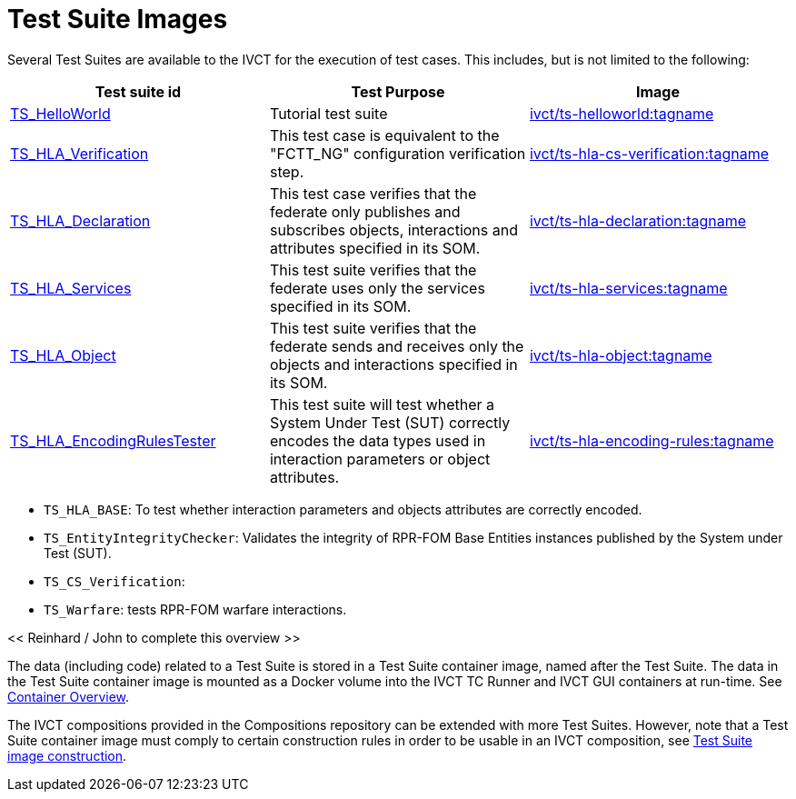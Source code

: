 = Test Suite Images

Several Test Suites are available to the IVCT for the execution of test cases. This includes, but is not limited to the following:


|===
| Test suite id | Test Purpose | Image

| link:https://github.com/IVCTool/TS_HelloWorld[TS_HelloWorld] | Tutorial test suite | link:https://cloud.docker.com/u/ivct/repository/docker/ivct/ts-helloworld[ivct/ts-helloworld:tagname]
| link:https://github.com/IVCTool/TS_HLA_BASE/tree/master/TS_CS_Verification[TS_HLA_Verification] | This test case is equivalent to the "FCTT_NG" configuration verification step. | link:https://cloud.docker.com/u/ivct/repository/docker/ivct/ts-hla-cs-verification[ivct/ts-hla-cs-verification:tagname]
| link:https://github.com/IVCTool/TS_HLA_BASE/tree/master/TS_HLA_Declaration[TS_HLA_Declaration] | This test case verifies that the federate only publishes and subscribes objects, interactions and attributes specified in its SOM. | link:https://cloud.docker.com/u/ivct/repository/docker/ivct/ts-hla-declaration[ivct/ts-hla-declaration:tagname]
| link:https://github.com/IVCTool/TS_HLA_BASE/tree/master/TS_HLA_Services[TS_HLA_Services] | This test suite verifies that the federate uses only the services specified in its SOM. | link:https://cloud.docker.com/u/ivct/repository/docker/ivct/ts-hla-services[ivct/ts-hla-services:tagname]
| link:https://github.com/IVCTool/TS_HLA_BASE/tree/master/TS_HLA_Object[TS_HLA_Object] | This test suite verifies that the federate sends and receives only the objects and interactions specified in its SOM. | link:https://cloud.docker.com/u/ivct/repository/docker/ivct/ts-hla-object[ivct/ts-hla-object:tagname]
| link:https://github.com/IVCTool/TS_HLA_BASE/tree/master/TS_HLA_EncodingRulesTester[TS_HLA_EncodingRulesTester] | This test suite will test whether a System Under Test (SUT) correctly encodes the data types used in interaction parameters or object attributes. | link:https://cloud.docker.com/u/ivct/repository/docker/ivct/ts-hla-encoding-rules[ivct/ts-hla-encoding-rules:tagname]
|===


* `TS_HLA_BASE`: To test whether interaction parameters and objects attributes are correctly encoded.
* `TS_EntityIntegrityChecker`: Validates the integrity of RPR-FOM Base Entities instances published by the System under Test (SUT).
* `TS_CS_Verification`:
* `TS_Warfare`: tests RPR-FOM warfare interactions.

<< Reinhard / John to complete this overview >>

The data (including code) related to a Test Suite is stored in a Test Suite container image, named after the Test Suite. The data in the Test Suite container image is mounted as a Docker volume into the IVCT TC Runner and IVCT GUI containers at run-time. See <<IVCT-Container-Overview#,Container Overview>>.

The IVCT compositions provided in the Compositions repository can be extended with more Test Suites. However, note that a Test Suite container image must comply to certain construction rules in order to be usable in an IVCT composition, see <<IVCT-TestSuite-Image-Construction#,Test Suite image construction>>.
